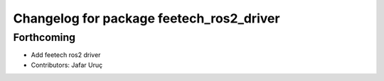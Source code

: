 ^^^^^^^^^^^^^^^^^^^^^^^^^^^^^^^^^^^^^^^^^
Changelog for package feetech_ros2_driver
^^^^^^^^^^^^^^^^^^^^^^^^^^^^^^^^^^^^^^^^^

Forthcoming
-----------
* Add feetech ros2 driver
* Contributors: Jafar Uruç
